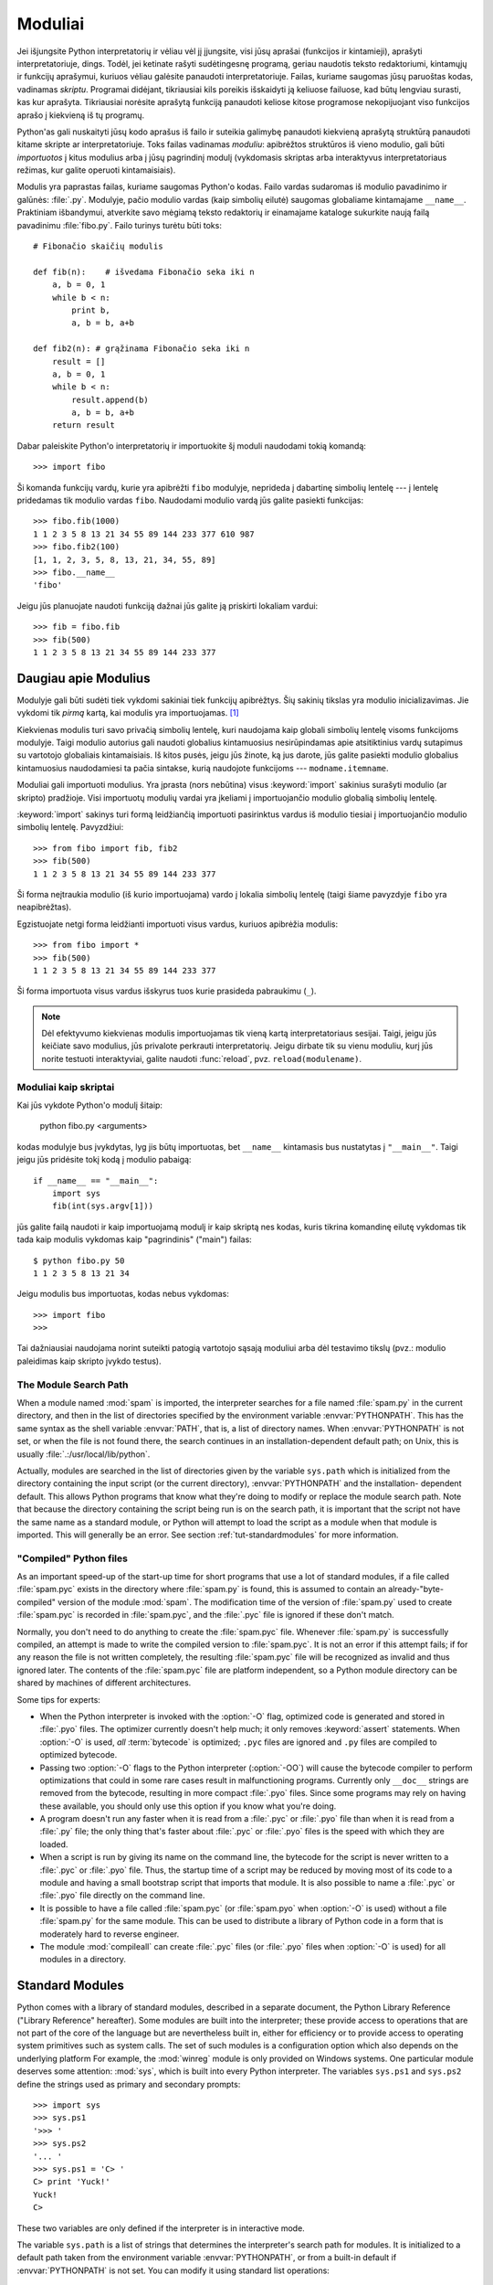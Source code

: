 .. _tut-modules:

********
Moduliai
********

Jei išjungsite Python interpretatorių ir vėliau vėl jį įjungsite, visi jūsų
aprašai (funkcijos ir kintamieji), aprašyti interpretatoriuje, dings. Todėl,
jei ketinate rašyti sudėtingesnę programą, geriau naudotis teksto redaktoriumi,
kintamųjų ir funkcijų aprašymui, kuriuos vėliau galėsite panaudoti
interpretatoriuje. Failas, kuriame saugomas jūsų paruoštas kodas, vadinamas
*skriptu*. Programai didėjant, tikriausiai kils poreikis išskaidyti ją keliuose
failuose, kad būtų lengviau surasti, kas kur aprašyta. Tikriausiai norėsite
aprašytą funkciją panaudoti keliose kitose programose nekopijuojant viso
funkcijos aprašo į kiekvieną iš tų programų.

Python'as gali nuskaityti jūsų kodo aprašus iš failo ir suteikia galimybę
panaudoti kiekvieną aprašytą struktūrą panaudoti kitame skripte ar
interpretatoriuje. Toks failas vadinamas *moduliu*: apibrėžtos struktūros iš
vieno modulio, gali būti *importuotos* į kitus modulius arba į jūsų pagrindinį
modulį (vykdomasis skriptas arba interaktyvus interpretatoriaus režimas, kur
galite operuoti kintamaisiais).

Modulis yra paprastas failas, kuriame saugomas Python'o kodas. Failo vardas
sudaromas iš modulio pavadinimo ir galūnės: :file:`.py`. Modulyje, pačio
modulio vardas (kaip simbolių eilutė) saugomas globaliame kintamajame
``__name__``. Praktiniam išbandymui, atverkite savo mėgiamą teksto redaktorių
ir einamajame kataloge sukurkite naują failą pavadinimu :file:`fibo.py`. Failo
turinys turėtu būti toks::

   # Fibonačio skaičių modulis

   def fib(n):    # išvedama Fibonačio seka iki n
       a, b = 0, 1
       while b < n:
           print b,
           a, b = b, a+b

   def fib2(n): # grąžinama Fibonačio seka iki n
       result = []
       a, b = 0, 1
       while b < n:
           result.append(b)
           a, b = b, a+b
       return result

Dabar paleiskite Python'o interpretatorių ir importuokite šį moduli
naudodami tokią komandą::

   >>> import fibo

Ši komanda funkcijų vardų, kurie yra apibrėžti ``fibo`` modulyje, neprideda
į dabartinę simbolių lentelę --- į lentelę pridedamas tik modulio vardas
``fibo``. Naudodami modulio vardą jūs galite pasiekti funkcijas::

   >>> fibo.fib(1000)
   1 1 2 3 5 8 13 21 34 55 89 144 233 377 610 987
   >>> fibo.fib2(100)
   [1, 1, 2, 3, 5, 8, 13, 21, 34, 55, 89]
   >>> fibo.__name__
   'fibo'

Jeigu jūs planuojate naudoti funkciją dažnai jūs galite ją priskirti
lokaliam vardui::

   >>> fib = fibo.fib
   >>> fib(500)
   1 1 2 3 5 8 13 21 34 55 89 144 233 377


.. _tut-moremodules:

Daugiau apie Modulius
=====================

Modulyje gali būti sudėti tiek vykdomi sakiniai tiek funkcijų apibrėžtys.
Šių sakinių tikslas yra modulio inicializavimas. Jie vykdomi tik
*pirmą* kartą, kai modulis yra importuojamas. [#]_

Kiekvienas modulis turi savo privačią simbolių lentelę, kuri naudojama
kaip globali simbolių lentelę visoms funkcijoms modulyje. Taigi
modulio autorius gali naudoti globalius kintamuosius nesirūpindamas
apie atsitiktinius vardų sutapimus su vartotojo globaliais kintamaisiais.
Iš kitos pusės, jeigu jūs žinote, ką jus darote, jūs galite pasiekti
modulio globalius kintamuosius naudodamiesi ta pačia sintakse, kurią
naudojote funkcijoms --- ``modname.itemname``.

Moduliai gali importuoti modulius. Yra įprasta (nors nebūtina) visus
:keyword:`import` sakinius surašyti modulio (ar skripto) pradžioje.
Visi importuotų modulių vardai yra įkeliami į importuojančio modulio
globalią simbolių lentelę.

:keyword:`import` sakinys turi formą leidžiančią importuoti
pasirinktus vardus iš modulio tiesiai į importuojančio modulio
simbolių lentelę. Pavyzdžiui::

   >>> from fibo import fib, fib2
   >>> fib(500)
   1 1 2 3 5 8 13 21 34 55 89 144 233 377

Ši forma neįtraukia modulio (iš kurio importuojama) vardo į lokalia
simbolių lentelę (taigi šiame pavyzdyje ``fibo`` yra neapibrėžtas).

Egzistuojate netgi forma leidžianti importuoti visus vardus, kuriuos
apibrėžia modulis::

   >>> from fibo import *
   >>> fib(500)
   1 1 2 3 5 8 13 21 34 55 89 144 233 377

Ši forma importuota visus vardus išskyrus tuos kurie prasideda pabraukimu (``_``).

.. note::

   Dėl efektyvumo kiekvienas modulis importuojamas tik vieną kartą
   interpretatoriaus sesijai. Taigi, jeigu jūs keičiate savo modulius,
   jūs privalote perkrauti interpretatorių. Jeigu dirbate
   tik su vienu moduliu, kurį jūs norite testuoti interaktyviai,
   galite naudoti :func:`reload`, pvz. ``reload(modulename)``.


.. _tut-modulesasscripts:

Moduliai kaip skriptai
----------------------

Kai jūs vykdote Python'o modulį šitaip:

   python fibo.py <arguments>

kodas modulyje bus įvykdytas, lyg jis būtų importuotas, bet ``__name__``
kintamasis bus nustatytas į ``"__main__"``.  Taigi jeigu
jūs pridėsite tokį kodą į modulio pabaigą::

   if __name__ == "__main__":
       import sys
       fib(int(sys.argv[1]))

jūs galite failą naudoti ir kaip importuojamą modulį ir kaip skriptą
nes kodas, kuris tikrina komandinę eilutę vykdomas tik tada
kaip modulis vykdomas kaip "pagrindinis" ("main") failas::

   $ python fibo.py 50
   1 1 2 3 5 8 13 21 34

Jeigu modulis bus importuotas, kodas nebus vykdomas::

   >>> import fibo
   >>>

Tai dažniausiai naudojama norint suteikti patogią vartotojo sąsają moduliui
arba dėl testavimo tikslų (pvz.: modulio paleidimas kaip skripto įvykdo
testus).


.. _tut-searchpath:

The Module Search Path
----------------------

.. index:: triple: module; search; path

When a module named :mod:`spam` is imported, the interpreter searches for a file
named :file:`spam.py` in the current directory, and then in the list of
directories specified by the environment variable :envvar:`PYTHONPATH`.  This
has the same syntax as the shell variable :envvar:`PATH`, that is, a list of
directory names.  When :envvar:`PYTHONPATH` is not set, or when the file is not
found there, the search continues in an installation-dependent default path; on
Unix, this is usually :file:`.:/usr/local/lib/python`.

Actually, modules are searched in the list of directories given by the variable
``sys.path`` which is initialized from the directory containing the input script
(or the current directory), :envvar:`PYTHONPATH` and the installation- dependent
default.  This allows Python programs that know what they're doing to modify or
replace the module search path.  Note that because the directory containing the
script being run is on the search path, it is important that the script not have
the same name as a standard module, or Python will attempt to load the script as
a module when that module is imported. This will generally be an error.  See
section :ref:`tut-standardmodules` for more information.


"Compiled" Python files
-----------------------

As an important speed-up of the start-up time for short programs that use a lot
of standard modules, if a file called :file:`spam.pyc` exists in the directory
where :file:`spam.py` is found, this is assumed to contain an
already-"byte-compiled" version of the module :mod:`spam`. The modification time
of the version of :file:`spam.py` used to create :file:`spam.pyc` is recorded in
:file:`spam.pyc`, and the :file:`.pyc` file is ignored if these don't match.

Normally, you don't need to do anything to create the :file:`spam.pyc` file.
Whenever :file:`spam.py` is successfully compiled, an attempt is made to write
the compiled version to :file:`spam.pyc`.  It is not an error if this attempt
fails; if for any reason the file is not written completely, the resulting
:file:`spam.pyc` file will be recognized as invalid and thus ignored later.  The
contents of the :file:`spam.pyc` file are platform independent, so a Python
module directory can be shared by machines of different architectures.

Some tips for experts:

* When the Python interpreter is invoked with the :option:`-O` flag, optimized
  code is generated and stored in :file:`.pyo` files.  The optimizer currently
  doesn't help much; it only removes :keyword:`assert` statements.  When
  :option:`-O` is used, *all* :term:`bytecode` is optimized; ``.pyc`` files are
  ignored and ``.py`` files are compiled to optimized bytecode.

* Passing two :option:`-O` flags to the Python interpreter (:option:`-OO`) will
  cause the bytecode compiler to perform optimizations that could in some rare
  cases result in malfunctioning programs.  Currently only ``__doc__`` strings are
  removed from the bytecode, resulting in more compact :file:`.pyo` files.  Since
  some programs may rely on having these available, you should only use this
  option if you know what you're doing.

* A program doesn't run any faster when it is read from a :file:`.pyc` or
  :file:`.pyo` file than when it is read from a :file:`.py` file; the only thing
  that's faster about :file:`.pyc` or :file:`.pyo` files is the speed with which
  they are loaded.

* When a script is run by giving its name on the command line, the bytecode for
  the script is never written to a :file:`.pyc` or :file:`.pyo` file.  Thus, the
  startup time of a script may be reduced by moving most of its code to a module
  and having a small bootstrap script that imports that module.  It is also
  possible to name a :file:`.pyc` or :file:`.pyo` file directly on the command
  line.

* It is possible to have a file called :file:`spam.pyc` (or :file:`spam.pyo`
  when :option:`-O` is used) without a file :file:`spam.py` for the same module.
  This can be used to distribute a library of Python code in a form that is
  moderately hard to reverse engineer.

  .. index:: module: compileall

* The module :mod:`compileall` can create :file:`.pyc` files (or :file:`.pyo`
  files when :option:`-O` is used) for all modules in a directory.


.. _tut-standardmodules:

Standard Modules
================

.. index:: module: sys

Python comes with a library of standard modules, described in a separate
document, the Python Library Reference ("Library Reference" hereafter).  Some
modules are built into the interpreter; these provide access to operations that
are not part of the core of the language but are nevertheless built in, either
for efficiency or to provide access to operating system primitives such as
system calls.  The set of such modules is a configuration option which also
depends on the underlying platform For example, the :mod:`winreg` module is only
provided on Windows systems. One particular module deserves some attention:
:mod:`sys`, which is built into every Python interpreter.  The variables
``sys.ps1`` and ``sys.ps2`` define the strings used as primary and secondary
prompts::

   >>> import sys
   >>> sys.ps1
   '>>> '
   >>> sys.ps2
   '... '
   >>> sys.ps1 = 'C> '
   C> print 'Yuck!'
   Yuck!
   C>


These two variables are only defined if the interpreter is in interactive mode.

The variable ``sys.path`` is a list of strings that determines the interpreter's
search path for modules. It is initialized to a default path taken from the
environment variable :envvar:`PYTHONPATH`, or from a built-in default if
:envvar:`PYTHONPATH` is not set.  You can modify it using standard list
operations::

   >>> import sys
   >>> sys.path.append('/ufs/guido/lib/python')


.. _tut-dir:

The :func:`dir` Function
========================

The built-in function :func:`dir` is used to find out which names a module
defines.  It returns a sorted list of strings::

   >>> import fibo, sys
   >>> dir(fibo)
   ['__name__', 'fib', 'fib2']
   >>> dir(sys)
   ['__displayhook__', '__doc__', '__excepthook__', '__name__', '__stderr__',
    '__stdin__', '__stdout__', '_getframe', 'api_version', 'argv',
    'builtin_module_names', 'byteorder', 'callstats', 'copyright',
    'displayhook', 'exc_clear', 'exc_info', 'exc_type', 'excepthook',
    'exec_prefix', 'executable', 'exit', 'getdefaultencoding', 'getdlopenflags',
    'getrecursionlimit', 'getrefcount', 'hexversion', 'maxint', 'maxunicode',
    'meta_path', 'modules', 'path', 'path_hooks', 'path_importer_cache',
    'platform', 'prefix', 'ps1', 'ps2', 'setcheckinterval', 'setdlopenflags',
    'setprofile', 'setrecursionlimit', 'settrace', 'stderr', 'stdin', 'stdout',
    'version', 'version_info', 'warnoptions']

Without arguments, :func:`dir` lists the names you have defined currently::

   >>> a = [1, 2, 3, 4, 5]
   >>> import fibo
   >>> fib = fibo.fib
   >>> dir()
   ['__builtins__', '__doc__', '__file__', '__name__', 'a', 'fib', 'fibo', 'sys']

Note that it lists all types of names: variables, modules, functions, etc.

.. index:: module: __builtin__

:func:`dir` does not list the names of built-in functions and variables.  If you
want a list of those, they are defined in the standard module
:mod:`__builtin__`::

   >>> import __builtin__
   >>> dir(__builtin__)
   ['ArithmeticError', 'AssertionError', 'AttributeError', 'DeprecationWarning',
    'EOFError', 'Ellipsis', 'EnvironmentError', 'Exception', 'False',
    'FloatingPointError', 'FutureWarning', 'IOError', 'ImportError',
    'IndentationError', 'IndexError', 'KeyError', 'KeyboardInterrupt',
    'LookupError', 'MemoryError', 'NameError', 'None', 'NotImplemented',
    'NotImplementedError', 'OSError', 'OverflowError',
    'PendingDeprecationWarning', 'ReferenceError', 'RuntimeError',
    'RuntimeWarning', 'StandardError', 'StopIteration', 'SyntaxError',
    'SyntaxWarning', 'SystemError', 'SystemExit', 'TabError', 'True',
    'TypeError', 'UnboundLocalError', 'UnicodeDecodeError',
    'UnicodeEncodeError', 'UnicodeError', 'UnicodeTranslateError',
    'UserWarning', 'ValueError', 'Warning', 'WindowsError',
    'ZeroDivisionError', '_', '__debug__', '__doc__', '__import__',
    '__name__', 'abs', 'apply', 'basestring', 'bool', 'buffer',
    'callable', 'chr', 'classmethod', 'cmp', 'coerce', 'compile',
    'complex', 'copyright', 'credits', 'delattr', 'dict', 'dir', 'divmod',
    'enumerate', 'eval', 'execfile', 'exit', 'file', 'filter', 'float',
    'frozenset', 'getattr', 'globals', 'hasattr', 'hash', 'help', 'hex',
    'id', 'input', 'int', 'intern', 'isinstance', 'issubclass', 'iter',
    'len', 'license', 'list', 'locals', 'long', 'map', 'max', 'min',
    'object', 'oct', 'open', 'ord', 'pow', 'property', 'quit', 'range',
    'raw_input', 'reduce', 'reload', 'repr', 'reversed', 'round', 'set',
    'setattr', 'slice', 'sorted', 'staticmethod', 'str', 'sum', 'super',
    'tuple', 'type', 'unichr', 'unicode', 'vars', 'xrange', 'zip']


.. _tut-packages:

Packages
========

Packages are a way of structuring Python's module namespace by using "dotted
module names".  For example, the module name :mod:`A.B` designates a submodule
named ``B`` in a package named ``A``.  Just like the use of modules saves the
authors of different modules from having to worry about each other's global
variable names, the use of dotted module names saves the authors of multi-module
packages like NumPy or the Python Imaging Library from having to worry about
each other's module names.

Suppose you want to design a collection of modules (a "package") for the uniform
handling of sound files and sound data.  There are many different sound file
formats (usually recognized by their extension, for example: :file:`.wav`,
:file:`.aiff`, :file:`.au`), so you may need to create and maintain a growing
collection of modules for the conversion between the various file formats.
There are also many different operations you might want to perform on sound data
(such as mixing, adding echo, applying an equalizer function, creating an
artificial stereo effect), so in addition you will be writing a never-ending
stream of modules to perform these operations.  Here's a possible structure for
your package (expressed in terms of a hierarchical filesystem)::

   sound/                          Top-level package
         __init__.py               Initialize the sound package
         formats/                  Subpackage for file format conversions
                 __init__.py
                 wavread.py
                 wavwrite.py
                 aiffread.py
                 aiffwrite.py
                 auread.py
                 auwrite.py
                 ...
         effects/                  Subpackage for sound effects
                 __init__.py
                 echo.py
                 surround.py
                 reverse.py
                 ...
         filters/                  Subpackage for filters
                 __init__.py
                 equalizer.py
                 vocoder.py
                 karaoke.py
                 ...

When importing the package, Python searches through the directories on
``sys.path`` looking for the package subdirectory.

The :file:`__init__.py` files are required to make Python treat the directories
as containing packages; this is done to prevent directories with a common name,
such as ``string``, from unintentionally hiding valid modules that occur later
on the module search path. In the simplest case, :file:`__init__.py` can just be
an empty file, but it can also execute initialization code for the package or
set the ``__all__`` variable, described later.

Users of the package can import individual modules from the package, for
example::

   import sound.effects.echo

This loads the submodule :mod:`sound.effects.echo`.  It must be referenced with
its full name. ::

   sound.effects.echo.echofilter(input, output, delay=0.7, atten=4)

An alternative way of importing the submodule is::

   from sound.effects import echo

This also loads the submodule :mod:`echo`, and makes it available without its
package prefix, so it can be used as follows::

   echo.echofilter(input, output, delay=0.7, atten=4)

Yet another variation is to import the desired function or variable directly::

   from sound.effects.echo import echofilter

Again, this loads the submodule :mod:`echo`, but this makes its function
:func:`echofilter` directly available::

   echofilter(input, output, delay=0.7, atten=4)

Note that when using ``from package import item``, the item can be either a
submodule (or subpackage) of the package, or some  other name defined in the
package, like a function, class or variable.  The ``import`` statement first
tests whether the item is defined in the package; if not, it assumes it is a
module and attempts to load it.  If it fails to find it, an :exc:`ImportError`
exception is raised.

Contrarily, when using syntax like ``import item.subitem.subsubitem``, each item
except for the last must be a package; the last item can be a module or a
package but can't be a class or function or variable defined in the previous
item.


.. _tut-pkg-import-star:

Importing \* From a Package
---------------------------

.. index:: single: __all__

Now what happens when the user writes ``from sound.effects import *``?  Ideally,
one would hope that this somehow goes out to the filesystem, finds which
submodules are present in the package, and imports them all.  Unfortunately,
this operation does not work very well on Windows platforms, where the
filesystem does not always have accurate information about the case of a
filename!  On these platforms, there is no guaranteed way to know whether a file
:file:`ECHO.PY` should be imported as a module :mod:`echo`, :mod:`Echo` or
:mod:`ECHO`.  (For example, Windows 95 has the annoying practice of showing all
file names with a capitalized first letter.)  The DOS 8+3 filename restriction
adds another interesting problem for long module names.

The only solution is for the package author to provide an explicit index of the
package.  The import statement uses the following convention: if a package's
:file:`__init__.py` code defines a list named ``__all__``, it is taken to be the
list of module names that should be imported when ``from package import *`` is
encountered.  It is up to the package author to keep this list up-to-date when a
new version of the package is released.  Package authors may also decide not to
support it, if they don't see a use for importing \* from their package.  For
example, the file :file:`sounds/effects/__init__.py` could contain the following
code::

   __all__ = ["echo", "surround", "reverse"]

This would mean that ``from sound.effects import *`` would import the three
named submodules of the :mod:`sound` package.

If ``__all__`` is not defined, the statement ``from sound.effects import *``
does *not* import all submodules from the package :mod:`sound.effects` into the
current namespace; it only ensures that the package :mod:`sound.effects` has
been imported (possibly running any initialization code in :file:`__init__.py`)
and then imports whatever names are defined in the package.  This includes any
names defined (and submodules explicitly loaded) by :file:`__init__.py`.  It
also includes any submodules of the package that were explicitly loaded by
previous import statements.  Consider this code::

   import sound.effects.echo
   import sound.effects.surround
   from sound.effects import *

In this example, the echo and surround modules are imported in the current
namespace because they are defined in the :mod:`sound.effects` package when the
``from...import`` statement is executed.  (This also works when ``__all__`` is
defined.)

Note that in general the practice of importing ``*`` from a module or package is
frowned upon, since it often causes poorly readable code. However, it is okay to
use it to save typing in interactive sessions, and certain modules are designed
to export only names that follow certain patterns.

Remember, there is nothing wrong with using ``from Package import
specific_submodule``!  In fact, this is the recommended notation unless the
importing module needs to use submodules with the same name from different
packages.


Intra-package References
------------------------

The submodules often need to refer to each other.  For example, the
:mod:`surround` module might use the :mod:`echo` module.  In fact, such
references are so common that the :keyword:`import` statement first looks in the
containing package before looking in the standard module search path. Thus, the
:mod:`surround` module can simply use ``import echo`` or ``from echo import
echofilter``.  If the imported module is not found in the current package (the
package of which the current module is a submodule), the :keyword:`import`
statement looks for a top-level module with the given name.

When packages are structured into subpackages (as with the :mod:`sound` package
in the example), you can use absolute imports to refer to submodules of siblings
packages.  For example, if the module :mod:`sound.filters.vocoder` needs to use
the :mod:`echo` module in the :mod:`sound.effects` package, it can use ``from
sound.effects import echo``.

Starting with Python 2.5, in addition to the implicit relative imports described
above, you can write explicit relative imports with the ``from module import
name`` form of import statement. These explicit relative imports use leading
dots to indicate the current and parent packages involved in the relative
import. From the :mod:`surround` module for example, you might use::

   from . import echo
   from .. import formats
   from ..filters import equalizer

Note that both explicit and implicit relative imports are based on the name of
the current module. Since the name of the main module is always ``"__main__"``,
modules intended for use as the main module of a Python application should
always use absolute imports.


Packages in Multiple Directories
--------------------------------

Packages support one more special attribute, :attr:`__path__`.  This is
initialized to be a list containing the name of the directory holding the
package's :file:`__init__.py` before the code in that file is executed.  This
variable can be modified; doing so affects future searches for modules and
subpackages contained in the package.

While this feature is not often needed, it can be used to extend the set of
modules found in a package.


.. rubric:: Footnotes

.. [#] In fact function definitions are also 'statements' that are 'executed'; the
   execution enters the function name in the module's global symbol table.

